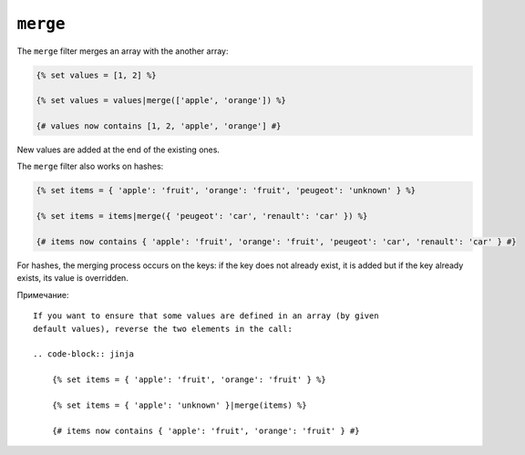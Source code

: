 ``merge``
=========

The ``merge`` filter merges an array with the another array:

.. code-block:: jinja

    {% set values = [1, 2] %}

    {% set values = values|merge(['apple', 'orange']) %}

    {# values now contains [1, 2, 'apple', 'orange'] #}

New values are added at the end of the existing ones.

The ``merge`` filter also works on hashes:

.. code-block:: jinja

    {% set items = { 'apple': 'fruit', 'orange': 'fruit', 'peugeot': 'unknown' } %}

    {% set items = items|merge({ 'peugeot': 'car', 'renault': 'car' }) %}

    {# items now contains { 'apple': 'fruit', 'orange': 'fruit', 'peugeot': 'car', 'renault': 'car' } #}

For hashes, the merging process occurs on the keys: if the key does not
already exist, it is added but if the key already exists, its value is
overridden.

Примечание::

    If you want to ensure that some values are defined in an array (by given
    default values), reverse the two elements in the call:

    .. code-block:: jinja

        {% set items = { 'apple': 'fruit', 'orange': 'fruit' } %}

        {% set items = { 'apple': 'unknown' }|merge(items) %}

        {# items now contains { 'apple': 'fruit', 'orange': 'fruit' } #}
